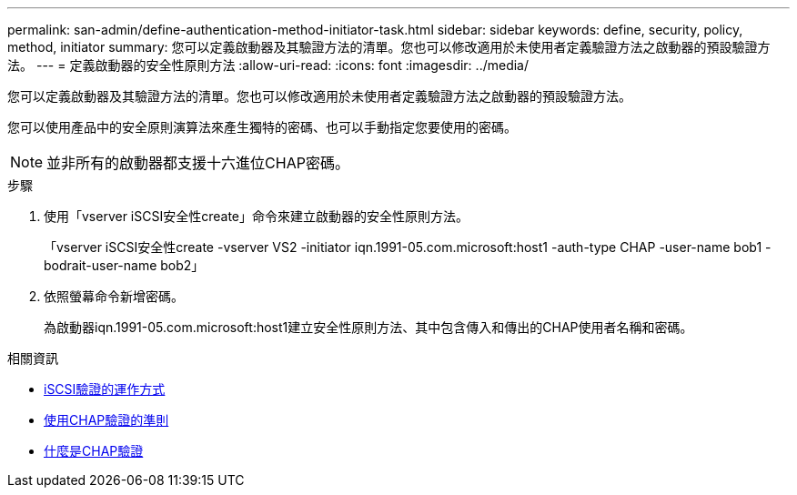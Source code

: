 ---
permalink: san-admin/define-authentication-method-initiator-task.html 
sidebar: sidebar 
keywords: define, security, policy, method, initiator 
summary: 您可以定義啟動器及其驗證方法的清單。您也可以修改適用於未使用者定義驗證方法之啟動器的預設驗證方法。 
---
= 定義啟動器的安全性原則方法
:allow-uri-read: 
:icons: font
:imagesdir: ../media/


[role="lead"]
您可以定義啟動器及其驗證方法的清單。您也可以修改適用於未使用者定義驗證方法之啟動器的預設驗證方法。

您可以使用產品中的安全原則演算法來產生獨特的密碼、也可以手動指定您要使用的密碼。

[NOTE]
====
並非所有的啟動器都支援十六進位CHAP密碼。

====
.步驟
. 使用「vserver iSCSI安全性create」命令來建立啟動器的安全性原則方法。
+
「vserver iSCSI安全性create -vserver VS2 -initiator iqn.1991-05.com.microsoft:host1 -auth-type CHAP -user-name bob1 -bodrait-user-name bob2」

. 依照螢幕命令新增密碼。
+
為啟動器iqn.1991-05.com.microsoft:host1建立安全性原則方法、其中包含傳入和傳出的CHAP使用者名稱和密碼。



.相關資訊
* xref:iscsi-authentication-concept.adoc[iSCSI驗證的運作方式]
* xref:using-chap-authentication-concept.adoc[使用CHAP驗證的準則]
* xref:chap-authentication-concept.adoc[什麼是CHAP驗證]

